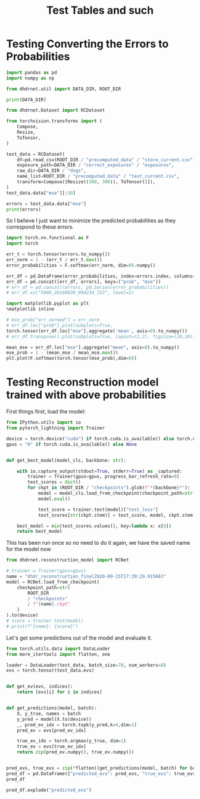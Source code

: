 #+TITLE: Test Tables and such
#+PROPERTY: header-args :session /jpy::2cb39fd3-a8f7-4c79-9942-1187fed51c1c :async yes

* Testing Converting the Errors to Probabilities
#+BEGIN_SRC jupyter-python
import pandas as pd
import numpy as np

from dhdrnet.util import DATA_DIR, ROOT_DIR

print(DATA_DIR)
#+END_SRC

#+RESULTS:
: /home/shane/Development/DHDRNet/data

#+BEGIN_SRC jupyter-python
  from dhdrnet.Dataset import RCDataset

  from torchvision.transforms import (
      Compose,
      Resize,
      ToTensor,
  )

  test_data = RCDataset(
      df=pd.read_csv(ROOT_DIR / "precomputed_data" / "store_current.csv"),
      exposure_path=DATA_DIR / "correct_exposures" / "exposures",
      raw_dir=DATA_DIR / "dngs",
      name_list=ROOT_DIR / "precomputed_data" / "test_current.csv",
      transform=Compose([Resize((300, 300)), ToTensor()]),
  )
  test_data.data["mse"][:10]
#+END_SRC

#+RESULTS:
#+begin_example
ev                              -3.00        -2.75        -2.50        -2.25  \
0006_20160721_170707_736  1564.444742  1620.747432  1666.827206  1694.827552
0006_20160721_175239_909  4833.678364  4931.049788  5023.474798  5096.684604
0006_20160721_181525_062  4030.755679  4099.319882  4154.594938  4191.564140
0006_20160722_100126_028  3096.586446  3195.740610  3285.280822  3355.353795
0006_20160722_100951_201   256.802163   291.744275   325.948450   357.335873
0006_20160722_121326_807  3618.651904  3732.117487  3825.967152  3904.588041
0006_20160722_133733_011  2819.645692  2896.354841  2958.680770  3007.476232
0006_20160722_163758_882  5167.440527  5257.734458  5349.125278  5421.920375
0006_20160723_110036_978  7422.320242  7540.134805  7652.270909  7753.180930
0006_20160723_152642_719  2055.678662  2083.234870  2092.246651  2084.297329

ev                              -2.00        -1.75        -1.50        -1.25  \
0006_20160721_170707_736  1703.434451  1598.156467  1594.859254  1543.512098
0006_20160721_175239_909  5149.722950  5132.641241  5127.621899  5039.689928
0006_20160721_181525_062  4196.336224  4112.124243  4107.827877  4003.839777
0006_20160722_100126_028  3393.217263  3398.260426  3304.577579  3260.788758
0006_20160722_100951_201   380.441056   381.866729   382.741421   353.604755
0006_20160722_121326_807  3950.512108  3911.834835  3910.611075  3820.936846
0006_20160722_133733_011  3025.356287  2963.289332  2957.582182  2864.626686
0006_20160722_163758_882  5469.449818  5485.314926  5453.550879  5152.223393
0006_20160723_110036_978  7836.016895  7884.808248  7890.082721  7732.112226
0006_20160723_152642_719  2051.044455  1884.957956  1881.338167  1790.760244

ev                              -1.00        -0.75  ...        3.75  \
0006_20160721_170707_736  1416.238552  1255.256251  ...  204.894840
0006_20160721_175239_909  4886.487238  4668.281993  ...   97.861535
0006_20160721_181525_062  3848.204339  3646.137740  ...  161.401949
0006_20160722_100126_028  3106.662492  2886.394583  ...  112.903301
0006_20160722_100951_201   303.291687   235.769308  ...  127.675286
0006_20160722_121326_807  3655.825409  3420.089835  ...  369.071470
0006_20160722_133733_011  2709.853371  2499.861789  ...  100.825028
0006_20160722_163758_882  5133.332916  4989.296448  ...  226.790576
0006_20160723_110036_978  7704.027588  7484.764641  ...   57.834315
0006_20160723_152642_719  1650.623988  1487.793109  ...  295.591206

ev                              4.00        4.25         4.50         4.75  \
0006_20160721_170707_736  266.079117  342.824356   417.325202   479.171636
0006_20160721_175239_909  113.651506  189.986430   380.395532   683.621096
0006_20160721_181525_062  151.508049  161.296966   195.781336   260.689689
0006_20160722_100126_028  191.805441  321.521480   509.792787   743.946110
0006_20160722_100951_201  125.941866  127.301245   130.924251   137.018390
0006_20160722_121326_807  609.916489  861.373106  1092.595719  1308.706528
0006_20160722_133733_011  107.339784  156.058717   255.317674   385.552699
0006_20160722_163758_882  311.902649  444.603266   605.723157   809.983743
0006_20160723_110036_978   67.652026   85.185863   123.458199   227.555976
0006_20160723_152642_719  299.780714  336.458946   398.816925   481.503247

ev                               5.00         5.25         5.50         5.75  \
0006_20160721_170707_736   532.625834   578.215898   594.875969   604.528252
0006_20160721_175239_909  1032.792516  1373.295946  1692.185380  2001.375581
0006_20160721_181525_062   375.625099   563.947176   832.124956  1191.846109
0006_20160722_100126_028  1008.343893  1273.946062  1511.891965  1682.150097
0006_20160722_100951_201   141.826089   140.471864   132.713468   122.435351
0006_20160722_121326_807  1505.443901  1686.989220  1848.714591  1969.296681
0006_20160722_133733_011   530.996266   694.890044   880.455303  1078.397158
0006_20160722_163758_882  1091.578328  1455.245789  1910.392377  2406.563111
0006_20160723_110036_978   468.234780   912.152518  1595.348653  2425.743771
0006_20160723_152642_719   580.117593   679.898801   768.438360   832.438753

ev                               6.00
0006_20160721_170707_736   629.531647
0006_20160721_175239_909  2310.115054
0006_20160721_181525_062  1607.600744
0006_20160722_100126_028  1785.318792
0006_20160722_100951_201   115.151326
0006_20160722_121326_807  2064.372232
0006_20160722_133733_011  1259.680172
0006_20160722_163758_882  2812.746639
0006_20160723_110036_978  3267.492762
0006_20160723_152642_719   874.721535

[10 rows x 36 columns]
#+end_example

#+BEGIN_SRC jupyter-python
errors = test_data.data["mse"]
print(errors)
#+END_SRC

#+RESULTS:
#+begin_example
ev                              -3.00        -2.75        -2.50        -2.25  \
0006_20160721_170707_736  1564.444742  1620.747432  1666.827206  1694.827552
0006_20160721_175239_909  4833.678364  4931.049788  5023.474798  5096.684604
0006_20160721_181525_062  4030.755679  4099.319882  4154.594938  4191.564140
0006_20160722_100126_028  3096.586446  3195.740610  3285.280822  3355.353795
0006_20160722_100951_201   256.802163   291.744275   325.948450   357.335873
...                               ...          ...          ...          ...
c483_20150901_173210_443   396.788974   414.150080   424.499389   421.893856
c483_20150901_194029_165  4089.551454  4099.503758  4076.524716  4038.705294
c483_20150901_195108_436  3136.258062  3158.604146  3150.862320  3122.928498
c483_20150901_214630_530  5143.751095  5265.341578  5354.983200  5412.049453
c483_20150901_221141_886  7165.308185  7285.930914  7377.103449  7451.839310

ev                              -2.00        -1.75        -1.50        -1.25  \
0006_20160721_170707_736  1703.434451  1598.156467  1594.859254  1543.512098
0006_20160721_175239_909  5149.722950  5132.641241  5127.621899  5039.689928
0006_20160721_181525_062  4196.336224  4112.124243  4107.827877  4003.839777
0006_20160722_100126_028  3393.217263  3398.260426  3304.577579  3260.788758
0006_20160722_100951_201   380.441056   381.866729   382.741421   353.604755
...                               ...          ...          ...          ...
c483_20150901_173210_443   407.417568   341.777813   338.061688   290.665286
c483_20150901_194029_165  3962.634683  3856.468872  3444.100464  3442.939489
c483_20150901_195108_436  3074.531499  2977.176778  2857.079921  2593.799426
c483_20150901_214630_530  5419.047871  5384.352295  5297.645468  5154.911430
c483_20150901_221141_886  7482.942462  7485.706860  7433.829155  7331.016986

ev                              -1.00        -0.75  ...        3.75  \
0006_20160721_170707_736  1416.238552  1255.256251  ...  204.894840
0006_20160721_175239_909  4886.487238  4668.281993  ...   97.861535
0006_20160721_181525_062  3848.204339  3646.137740  ...  161.401949
0006_20160722_100126_028  3106.662492  2886.394583  ...  112.903301
0006_20160722_100951_201   303.291687   235.769308  ...  127.675286
...                               ...          ...  ...         ...
c483_20150901_173210_443   244.182324   212.416530  ...  491.562211
c483_20150901_194029_165  3363.027961  3164.719363  ...  423.285114
c483_20150901_195108_436  2534.649179  2345.410856  ...  710.151501
c483_20150901_214630_530  4959.021309  4355.826203  ...  223.605843
c483_20150901_221141_886  7160.985082  6919.238193  ...  115.567154

ev                              4.00        4.25        4.50         4.75  \
0006_20160721_170707_736  266.079117  342.824356  417.325202   479.171636
0006_20160721_175239_909  113.651506  189.986430  380.395532   683.621096
0006_20160721_181525_062  151.508049  161.296966  195.781336   260.689689
0006_20160722_100126_028  191.805441  321.521480  509.792787   743.946110
0006_20160722_100951_201  125.941866  127.301245  130.924251   137.018390
...                              ...         ...         ...          ...
c483_20150901_173210_443  453.472541  421.067826  395.365695   378.447954
c483_20150901_194029_165  436.143826  508.054026  622.056752   736.905143
c483_20150901_195108_436  887.286390  958.044685  879.829818   679.485625
c483_20150901_214630_530  387.514681  640.342330  992.222301  1392.208206
c483_20150901_221141_886  141.445638  199.326865  296.079572   443.858023

ev                               5.00         5.25         5.50         5.75  \
0006_20160721_170707_736   532.625834   578.215898   594.875969   604.528252
0006_20160721_175239_909  1032.792516  1373.295946  1692.185380  2001.375581
0006_20160721_181525_062   375.625099   563.947176   832.124956  1191.846109
0006_20160722_100126_028  1008.343893  1273.946062  1511.891965  1682.150097
0006_20160722_100951_201   141.826089   140.471864   132.713468   122.435351
...                               ...          ...          ...          ...
c483_20150901_173210_443   369.290419   363.885802   362.037312   360.937986
c483_20150901_194029_165   805.029935   810.227433   749.567060   658.229602
c483_20150901_195108_436   496.435131   466.103091   604.858273   860.001265
c483_20150901_214630_530  1807.255907  2194.806341  2532.385886  2805.825094
c483_20150901_221141_886   644.318508   901.812133  1227.618439  1607.817198

ev                               6.00
0006_20160721_170707_736   629.531647
0006_20160721_175239_909  2310.115054
0006_20160721_181525_062  1607.600744
0006_20160722_100126_028  1785.318792
0006_20160722_100951_201   115.151326
...                               ...
c483_20150901_173210_443   359.936870
c483_20150901_194029_165   640.969552
c483_20150901_195108_436  1174.676678
c483_20150901_214630_530  3006.353365
c483_20150901_221141_886  2037.885017

[724 rows x 36 columns]
#+end_example
So I believe I just want to minimize the predicted probabilities as they correspond to these errors.

#+BEGIN_SRC jupyter-python
import torch.nn.functional as F
import torch

err_t = torch.tensor(errors.to_numpy())
err_norm = 1 - (err_t / err_t.max())
error_probabilities = F.softmax(err_norm, dim=0).numpy()

err_df = pd.DataFrame(error_probabilities, index=errors.index, columns=errors.columns)
err_df = pd.concat([err_df, errors], keys=("prob", "mse"))
# err_df = pd.concat((errors, pd.Series(error_probabilities))
# err_df.xs("5066_20160630_094234_723", level=1)
#+END_SRC

#+RESULTS:

#+BEGIN_SRC jupyter-python
import matplotlib.pyplot as plt
%matplotlib inline

# mse_prob["err_normed"] = err_norm
# err_df.loc["prob"].plot(subplots=True,
torch.tensor(err_df.loc["mse"].aggregate('mean', axis=0).to_numpy())
# err_df.transpose().plot(subplots=True, layout=(2,2), figsize=(20,20))
#+END_SRC

#+RESULTS:
: tensor([5546.8765, 5600.7392, 5646.7133, 5682.0157, 5696.8445, 5674.3663,
:         5645.4612, 5581.6626, 5479.3326, 5341.7655, 5166.7959, 4950.6514,
:         4397.9926, 4065.2339, 3701.5903, 3320.4850, 2934.8483, 2553.0027,
:         2186.2300, 1842.3091, 1528.0872, 1248.4522, 1006.9654,  805.3365,
:          640.1679,  518.6846,  447.4205,  420.0167,  441.6028,  510.8833,
:          619.7562,  762.4289,  933.2279, 1132.1481, 1355.8280, 1593.9325],
:        dtype=torch.float64)

#+BEGIN_SRC jupyter-python
mean_mse = err_df.loc["mse"].aggregate("mean", axis=0).to_numpy()
mse_prob = 1 - (mean_mse / mean_mse.max())
plt.plot(F.softmax(torch.tensor(mse_prob),dim=0))
#+END_SRC

#+RESULTS:
:RESULTS:
| <matplotlib.lines.Line2D | at | 0x7f80aaa58760> |
[[file:./.ob-jupyter/2e42026f15e2edf71342c5a5f509b8f44c9af593.png]]
:END:

* Testing Reconstruction model trained with above probabilities

First things first, load the model:
#+BEGIN_SRC jupyter-python
from IPython.utils import io
from pytorch_lightning import Trainer

device = torch.device("cuda") if torch.cuda.is_available() else torch.device("cpu")
gpus = "0" if torch.cuda.is_available() else None


def get_best_model(model_cls, backbone: str):

    with io.capture_output(stdout=True, stderr=True) as _captured:
        trainer = Trainer(gpus=gpus, progress_bar_refresh_rate=0)
        test_scores = dict()
        for ckpt in (ROOT_DIR / "checkpoints").glob(f"*{backbone}*"):
            model = model_cls.load_from_checkpoint(checkpoint_path=str(ckpt))
            model.eval()

            test_score = trainer.test(model)["test_loss"]
            test_scores[str(ckpt.stem)] = test_score, model, ckpt.stem

    best_model = min(test_scores.values(), key=lambda x: x[0])
    return best_model
#+END_SRC

#+RESULTS:

This has been run once so no need to do it again, we have the saved name for the model now
#+BEGIN_SRC jupyter-python
from dhdrnet.reconstruction_model import RCNet

# trainer = Trainer(gpus=gpus)
name = "dhdr_reconstruction_final2020-09-15T17:39:29.915663"
model = RCNet.load_from_checkpoint(
    checkpoint_path=str(
        ROOT_DIR
        / "checkpoints"
        / f"{name}.ckpt"
    )
).to(device)
# score = trainer.test(model)
# print(f"{name}: {score}")
#+END_SRC

#+RESULTS:

Let's get some predictions out of the model and evaluate it.

#+BEGIN_SRC jupyter-python
from torch.utils.data import DataLoader
from more_itertools import flatten, one

loader = DataLoader(test_data, batch_size=70, num_workers=8)
evs = torch.tensor(test_data.evs)


def get_ev(evs, indices):
    return [evs[i] for i in indices]


def get_predictions(model, batch):
    X, y_true, names = batch
    y_pred = model(X.to(device))
    _, pred_ev_idx = torch.topk(y_pred,k=4,dim=1)
    pred_ev = evs[pred_ev_idx]

    true_ev_idx = torch.argmax(y_true, dim=1)
    true_ev = evs[true_ev_idx]
    return zip(pred_ev.numpy(), true_ev.numpy())


pred_evs, true_evs = zip(*flatten((get_predictions(model, batch) for batch in loader)))
pred_df = pd.DataFrame({"predicted_evs": pred_evs, "true_evs": true_evs})
pred_df
#+END_SRC

#+RESULTS:
#+begin_example
                 predicted_evs  true_evs
0      [0.25, 2.25, 4.25, 3.5]      3.25
1       [3.75, 5.5, -2.5, 6.0]      3.75
2       [3.75, 4.0, 3.0, 4.75]      4.00
3      [-1.25, 5.5, 0.5, -1.0]      3.50
4     [0.75, -2.0, -0.75, 3.5]      6.00
..                         ...       ...
719   [4.75, 5.75, -1.5, 1.75]     -0.75
720     [3.0, 5.5, 1.0, -2.75]      3.75
721    [4.5, -0.25, 1.0, 2.25]      3.00
722  [-1.75, -1.5, 4.5, -2.25]      3.00
723   [0.25, -2.0, 2.25, 4.25]      3.50

[724 rows x 2 columns]
#+end_example


#+BEGIN_SRC jupyter-python
pred_df.explode("predicted_evs")
#+END_SRC

#+RESULTS:
:RESULTS:
: <AxesSubplot:>
[[file:./.ob-jupyter/77a5b2ef0c123ed1a37978e4748347db6aaa4f13.png]]
:END:

